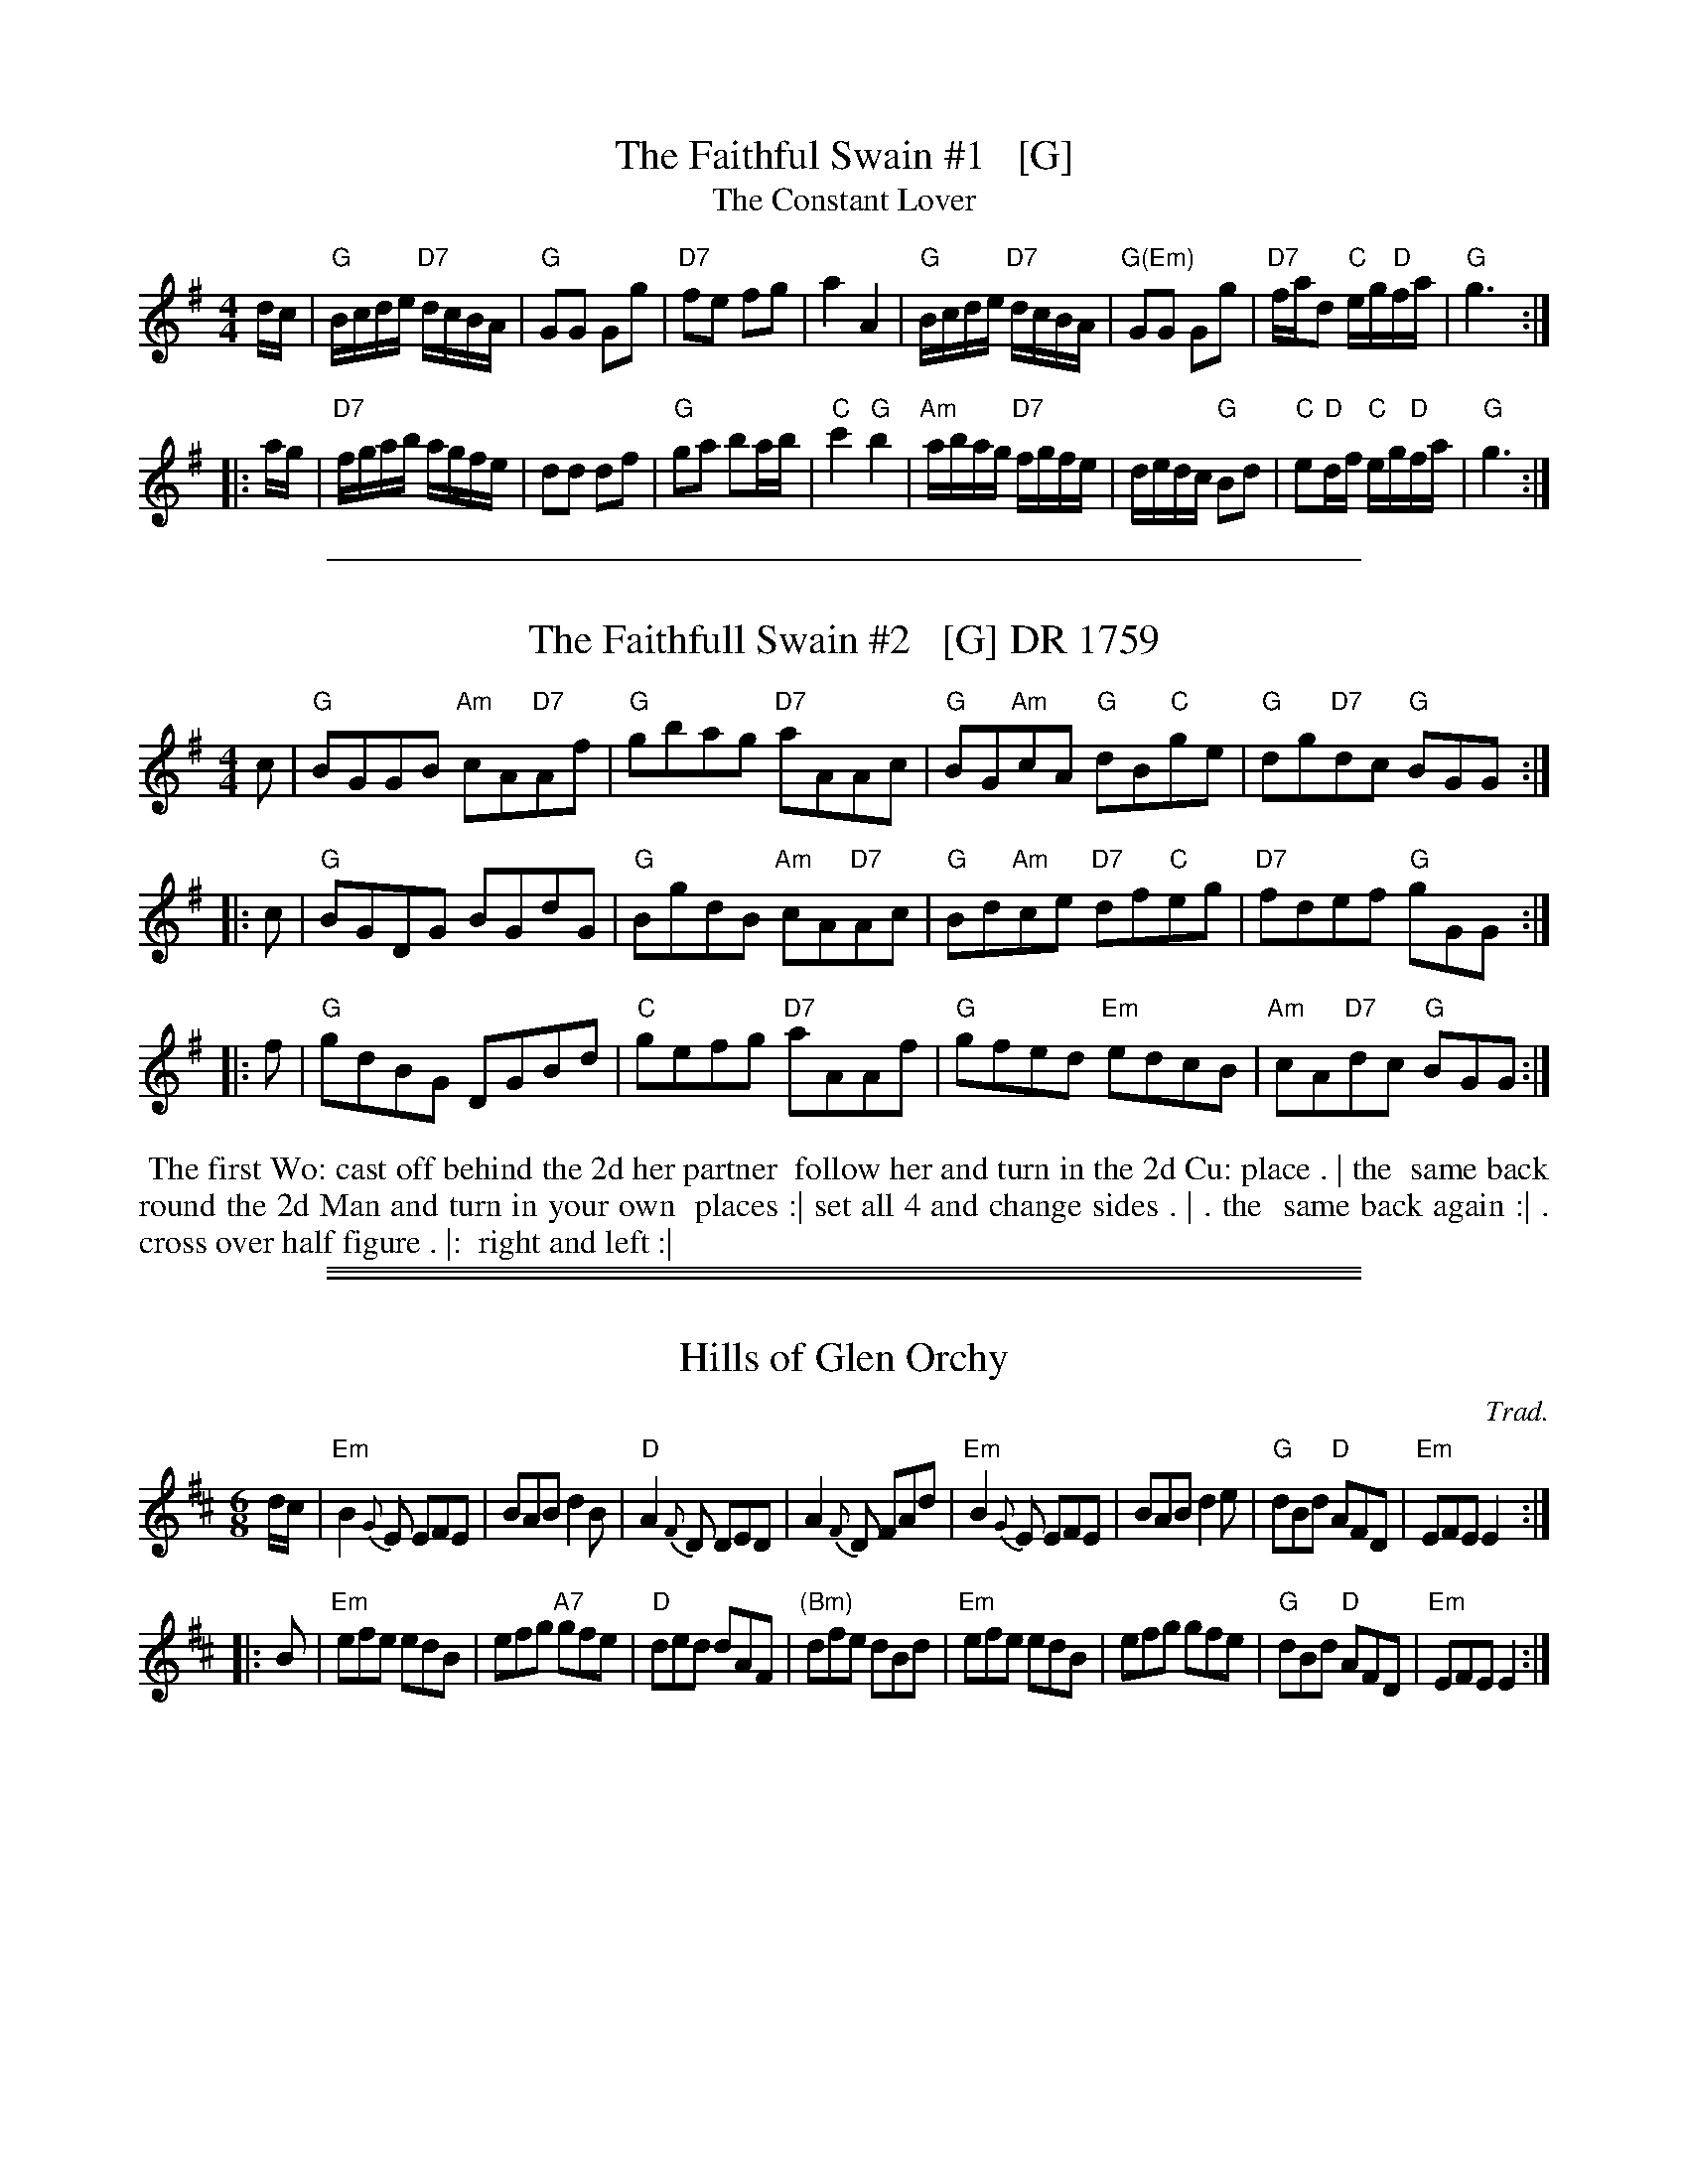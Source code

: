 
X: 1
T: The Faithful Swain #1   [G]
T: The Constant Lover
Z: Bruce Shawyer (chords by John Chambers)
M: C|
K: G
K:G
M:4/4
L:1/16
dc |\
"G"Bcde "D7"dcBA | "G"G2G2 G2g2 | "D7"f2e2 f2g2 | a4 A4 |\
"G"Bcde "D7"dcBA | "G(Em)"G2G2 G2g2 | "D7"fad2 "C"eg"D"fa | "G"g6 :|
|: ag |\
"D7"fgab agfe | d2d2 d2f2 | "G"g2a2 b2ab | "C"c'4 "G"b4 |\
"Am"abag "D7"fgfe | dedc "G"B2d2 | "C"e2"D"df "C"eg"D"fa | "G"g6 :|

%%sep 2 1 500

X: 1
T: The Faithfull Swain #2   [G] DR 1759
R: reel
B: RUTHERFORD Complete Collection of 200 Country Dances Vol.2; 1759.
Z: vmp.Mike Hicken 2015 www.village-music-project.org.uk
M: 4/4
%Q: 1/4=140
K: G
   c | "G"BGGB "Am"cA"D7"Af | "G"gbag "D7"aAAc | "G"BG"Am"cA "G"dB"C"ge | "G"dg"D7"dc "G"BGG :|
|: c | "G"BGDG BGdG | "G"BgdB "Am"cA"D7"Ac | "G"Bd"Am"ce "D7"df"C"eg | "D7"fdef "G"gGG :|
|: f | "G"gdBG DGBd | "C"gefg "D7"aAAf | "G"gfed "Em"edcB | "Am"cA"D7"dc "G"BGG :|
%%begintext align
%% The first Wo: cast off behind the 2d  her partner
%% follow her and turn in the 2d Cu: place . | the
%% same back round the 2d Man and turn in your own
%% places :| set all 4 and change sides . | .  the
%% same back again :| .  cross over half figure . |:
%% right and left :|
%%endtext

%%sep 1 0 500
%%sep 1 0 500

%%sep 2 1 500

X: 1
T: Hills of Glen Orchy
C: Trad.
M: 6/8
Z: John Chambers 2003-11-25
K: EDor
L: 1/8
d/c/ \
| "Em"B2{G}E EFE | BAB d2B | "D"A2{F}D DED |  A2{F}D FAd \
| "Em"B2{G}E EFE | BAB d2e | "G"dBd "D"AFD | "Em"EFE E2 :|
|: B \
| "Em"efe edB | efg "A7"gfe | "D"ded    dAF | "(Bm)"dfe dBd \
| "Em"efe edB | efg     gfe | "G"dBd "D"AFD |   "Em"EFE E2 :|

